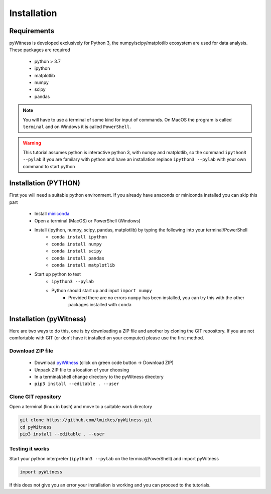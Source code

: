 ============
Installation
============


Requirements
------------

pyWitness is developed exclusively for Python 3, the numpy/scipy/matplotlib ecosystem are used for data analysis. 
These packages are required

  * python > 3.7
  * ipython
  * matplotlib 
  * numpy
  * scipy 
  * pandas

.. note :: 
   You will have to use a terminal of some kind for input of commands. On MacOS the program is called ``terminal`` and on Windows it
   is called ``PowerShell``.

.. warning :: 
   This tutorial assumes python is interactive python 3, with numpy and matplotlib, so the command ``ipython3 --pylab`` if you are 
   familary with python and have an installation replace ``ipython3 --pylab`` with your own command to start python

Installation (PYTHON) 
---------------------

First you will need a suitable python environment. If you already have anaconda or miniconda installed you can skip this part

  * Install `miniconda <https://docs.conda.io/en/latest/miniconda.html>`_ 
  * Open a terminal (MacOS) or PowerShell (Windows)
  * Install (ipython, numpy, scipy, pandas, matplotlib) by typing the following into your terminal/PowerShell
     * ``conda install ipython``
     * ``conda install numpy``
     * ``conda install scipy``
     * ``conda install pandas``
     * ``conda install matplotlib``
  * Start up python to test 
     * ``ipython3 --pylab``
     * Python should start up and input ``import numpy``
        * Provided there are no errors ``numpy`` has been installed, you can try this with the other packages installed with ``conda``
     

Installation (pyWitness)
------------------------

Here are two ways to do this, one is by downloading a ZIP file and another by cloning the GIT repository. If you are not comfortable 
with GIT (or don't have it installed on your computer) please use the first method. 

Download ZIP file
^^^^^^^^^^^^^^^^^

  * Download `pyWitness <https://github.com/lmickes/pyWitness>`_ (click on green code button -> Download ZIP)
  * Unpack ZIP file to a location of your choosing  
  * In a terminal/shell change directory to the pyWitness directory
  * ``pip3 install --editable . --user``

Clone GIT repository
^^^^^^^^^^^^^^^^^^^^

Open a terminal (linux in bash) and move to a suitable work directory

.. code-block :: shell
   
   git clone https://github.com/lmickes/pyWitness.git
   cd pyWitness   
   pip3 install --editable . --user

Testing it works
^^^^^^^^^^^^^^^^

Start your python interpreter (``ipython3 --pylab`` on the terminal/PowerShell) and import pyWitness

.. code-block :: python

   import pyWitness
   
If this does not give you an error your installation is working and you can proceed to the tutorials.
      

